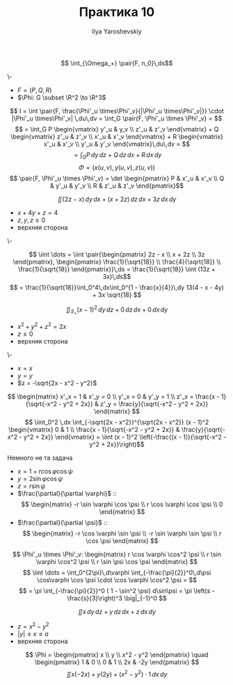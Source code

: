 #+LATEX_CLASS: general
#+TITLE: Практика 10
#+AUTHOR: Ilya Yaroshevskiy

#+begin_task org
\[ \int_{\Omega_+} \pair{F, n_0}\,ds\]
#+end_task
#+begin_solution org
\-
- \(F = (P, Q, R)\)
- \(\Phi: G \subset \R^2 \to \R^3\)
\[ I = \int \pair{F, \frac{\Phi'_u \times\Phi'_v}{|\Phi'_u \times\Phi'_v|}} \cdot |\Phi'_u \times\Phi'_v| \,du\,dv = \int_G \pair{F, \Phi'_u \times \Phi'_v} = \]
\[ = \int_G P \begin{vmatrix}
  y'_u & y_v \\
  z'_u & z'_v
\end{vmatrix} + Q \begin{vmatrix}
  z'_u & z'_v \\
  x'_u & x'_v
\end{vmatrix} + R \begin{vmatrix}
  x'_u & x'_v \\
  y'_u & y'_v
\end{vmatrix}\,du\,dv = \]
\[ = \int_G P\,dy\,dz + Q\,dz\,dx + R\,dx\,dy  \]
\[ \Phi = (x(u, v), y(u, v), z(u, v)) \]
\[ \pair{F, \Phi'_u \times \Phi'_v} = \det \begin{pmatrix}
  P & x'_u & x'_v \\
  Q & y'_u & y'_v \\
  R & z'_u & z'_v
\end{pmatrix}\]
#+end_solution
#+begin_task org
\[ \iint (2z - x)\,dy\,dx + (x + 2z)\,dz\,dx + 3z \,dx\,dy \]
- \(x + 4y + z = 4\)
- \(z,y,z \ge 0\)
- верхняя сторона
#+end_task
#+begin_solution org
\-
#+ATTR_LATEX: :scale 0.4
[[file:10_3.png]]
\[ \iint \dots = \iint \pair{\begin{pmatrix}
  2z - x \\
  x + 2z \\
  3z
\end{pmatrix}, \begin{pmatrix}
    \frac{1}{\sqrt{18}} \\
    \frac{4}{\sqrt{18}} \\
    \frac{1}{\sqrt{18}}
\end{pmatrix}}\,ds = \frac{1}{\sqrt{18}} \iint (13z + 3x)\,ds\]
\[ = \frac{1}{\sqrt{18}}\int_0^4\,dx\int_0^{1 - \frac{x}{4}}\,dy 13(4 - x - 4y) + 3x \sqrt{18} \]
#+end_solution
#+begin_task org
\[ \iint_{S_+} (x - 1)^2\,dy\,dz + 0\,dz\,dx + 0\,dx\,dy \]
- \( x^2 + y^2 + z^2 = 2x\)
- \(z \le 0\)
- верхняя сторона
#+ATTR_LATEX: :scale 0.4
[[file:10_2.png]]
#+end_task
#+begin_solution org
\-
- \(x = x\)
- \(y = y\)
- \(z = -\sqrt{2x - x^2 - y^2}\)
\[ \begin{matrix}
  x'_x = 1 & x'_y = 0 \\
  y'_x = 0 & y'_y = 1 \\
  z'_x = \frac{x - 1}{\sqrt{-x^2 - y^2 + 2x}} & z'_y = \frac{y}{\sqrt{-x^2 - y^2 + 2x}}
\end{matrix} \]
\[ \iint_0^2 \,dx \int_{-\sqrt{2x - x^2}}^{\sqrt{2x - x^2}} (x - 1)^2 \begin{vmatrix}
  0 & 1 \\
  \frac{x - 1}{\sqrt{-x^2 - y^2 + 2x}} & \frac{y}{\sqrt{-x^2 - y^2 + 2x}}
\end{vmatrix} = \iint (x - 1)^2 \left(-\frac{(x - 1)}{\sqrt{-x^2 - y^2 + 2x}}\right)\]
#+end_solution
#+begin_solution org
\color{red}Немного не та задача\color{black}
- \(x = 1 + r\cos\varphi\cos\psi\)
- \(y = 2\sin\varphi\cos\psi\)
- \(z = r\sin\psi\)
- \(\frac{\partial}{\partial \varphi}\) ::
    \[ \begin{matrix}
    -r \sin \varphi \cos \psi \\
    r \cos \varphi \cos \psi \\
    0
  \end{matrix} \]
- \(\frac{\partial}{\partial \psi}\) ::
    \[ \begin{matrix}
    -r \cos \varphi \sin \psi \\
    -r \sin \varphi \sin \psi \\
    r \cos \psi
  \end{matrix} \]
\[ \Phi'_u \times \Phi'_v: \begin{matrix}
  r \cos \varphi \cos^2 \psi \\
  r \sin \varphi \cos^2 \psi \\
  r \sin \psi \cos \psi
\end{matrix} \]
\[ \iint \dots = \int_0^{2\pi}\,d\varphi \int_{-\frac{\pi}{2}}^0\,d\psi \cos\varphi \cos \psi \cdot \cos \varphi \cos^2 \psi = \]
\[ = \pi \int_{-\frac{\pi}{2}}^0 ( 1 - \sin^2 \psi) d\sin\psi = \pi \left(s - \frac{s}{3}\right)^3 \big|_{-1}^0 \]
#+end_solution
#+begin_task org
\[ \iint x\,dy\,dz + y\,dz\,dx + z\,dx\,dy \]
- \(z = x^2 - y^2\)
- \(|y| \le x \le a\)
- верхняя сторона
#+ATTR_LATEX: :scale 0.4
[[file:10_1.png]]
#+end_task
#+begin_solution org
\[ \Phi = \begin{pmatrix}
  x \\ y \\ x^2 - y^2
  \end{pmatrix} \quad
  \begin{pmatrix}
  1 & 0  \\
  0 & 1 \\
  2x & -2y
\end{pmatrix} \]
\[ \iint x(-2x) + y(2y) + (x^2 - y^2)\cdot1\,dx\,dy \]
#+end_solution
